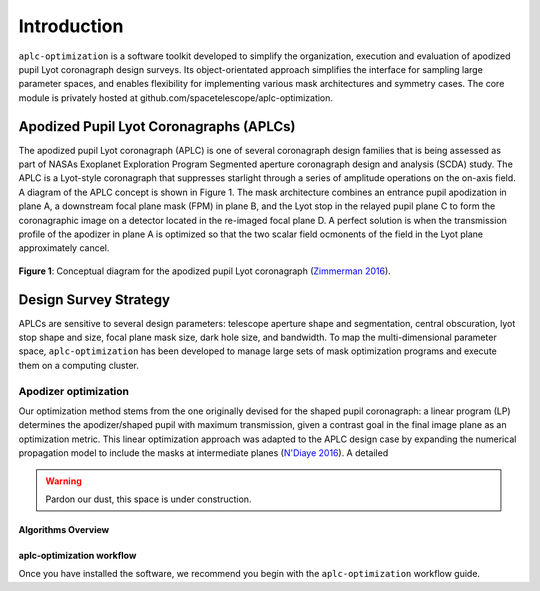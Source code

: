 .. _introduction:

###################################################
Introduction
###################################################

``aplc-optimization`` is a software toolkit developed to simplify the organization, execution and evaluation of apodized
pupil Lyot coronagraph design surveys. Its object-orientated approach simplifies
the interface for sampling large parameter spaces, and enables flexibility for implementing various mask architectures
and symmetry cases. The core module is privately hosted at github.com/spacetelescope/aplc-optimization.

Apodized Pupil Lyot Coronagraphs (APLCs)
=========================================

The apodized pupil Lyot coronagraph (APLC) is one of several coronagraph design families that is being assessed as part
of NASAs Exoplanet Exploration Program Segmented aperture coronagraph design and analysis (SCDA) study.
The APLC is a Lyot-style coronagraph that suppresses starlight through a series of amplitude operations on the on-axis field.
A diagram of the APLC concept is shown in Figure 1. The mask architecture combines an entrance pupil apodization in plane A,
a downstream focal plane mask (FPM) in plane B, and the Lyot stop in the relayed pupil plane C to form the coronagraphic
image on a detector located in the re-imaged focal plane D. A perfect solution is when the transmission profile of the
apodizer in plane A is optimized so that the two scalar field ocmonents of the field in the Lyot plane approximately cancel.

.. figure:: ./aplc_diagram_zimmerman16.jpg
   :align: center
   :width: 550
   :alt: Conceptual diagram for the APLC (Zimmerman 2016)

   **Figure 1**: Conceptual diagram for the apodized pupil Lyot coronagraph (`Zimmerman 2016 <https://doi.org/10.1117/12.2233205>`_).


Design Survey Strategy
========================

APLCs are sensitive to several design parameters: telescope aperture shape and segmentation, central obscuration,
lyot stop shape and size, focal plane mask size, dark hole size, and bandwidth. To map the multi-dimensional parameter
space, ``aplc-optimization`` has been developed to manage large sets of mask optimization programs and execute them
on a computing cluster.

Apodizer optimization
---------------------
Our optimization method stems from the one originally devised for the shaped pupil coronagraph:
a linear program (LP) determines the apodizer/shaped pupil with maximum transmission, given a contrast goal in the
final image plane as an optimization metric. This linear optimization approach was adapted to the APLC design
case by expanding the numerical propagation model to include the masks at intermediate planes (`N'Diaye 2016 <https://iopscience.iop.org/article/10.3847/0004-637X/818/2/163>`_). A detailed




.. warning::

   Pardon our dust, this space is under construction.




*********************
Algorithms Overview
*********************

***************************
aplc-optimization workflow
***************************
Once you have installed the software, we recommend you begin with the ``aplc-optimization`` workflow guide.



